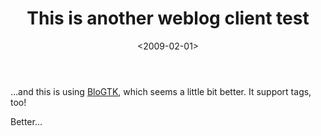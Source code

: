 #+TITLE: This is another weblog client test

#+DATE: <2009-02-01>

...and this is using [[http://blogtk.sourceforge.net/][BloGTK]], which seems a little bit better. It support tags, too!

Better...
